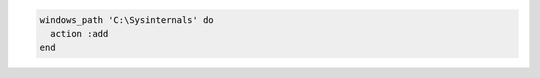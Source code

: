 .. This is an included how-to. 

.. To add ``Sysinternals`` to the system path:

.. code-block:: ruby

   windows_path 'C:\Sysinternals' do
     action :add
   end



